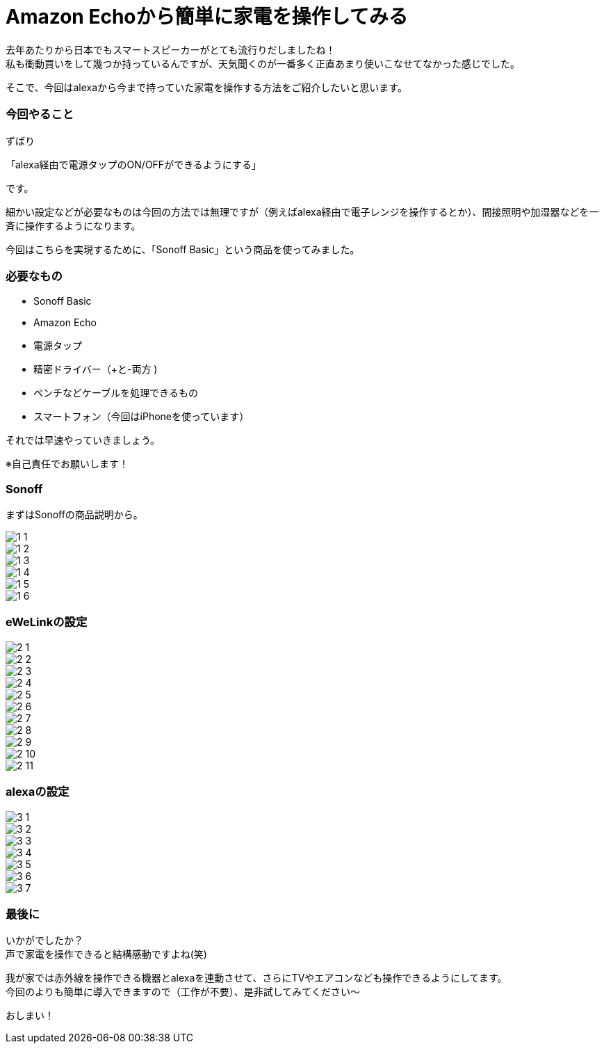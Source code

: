 = Amazon Echoから簡単に家電を操作してみる
:hp-tags: nakamura,Amazon Echo,alexa,Sonoff,eWeLink

去年あたりから日本でもスマートスピーカーがとても流行りだしましたね！ +
私も衝動買いをして幾つか持っているんですが、天気聞くのが一番多く正直あまり使いこなせてなかった感じでした。

そこで、今回はalexaから今まで持っていた家電を操作する方法をご紹介したいと思います。

=== 今回やること

ずばり

「alexa経由で電源タップのON/OFFができるようにする」

です。

細かい設定などが必要なものは今回の方法では無理ですが（例えばalexa経由で電子レンジを操作するとか）、間接照明や加湿器などを一斉に操作するようになります。

今回はこちらを実現するために、「Sonoff Basic」という商品を使ってみました。


=== 必要なもの

- Sonoff Basic
- Amazon Echo
- 電源タップ
- 精密ドライバー（+と-両方 )
- ペンチなどケーブルを処理できるもの
- スマートフォン（今回はiPhoneを使っています）

それでは早速やっていきましょう。

※自己責任でお願いします！


=== Sonoff

まずはSonoffの商品説明から。

image::/images/nakamura/ewelink/1_1.png[]

image::/images/nakamura/ewelink/1_2.png[]

image::/images/nakamura/ewelink/1_3.png[]

image::/images/nakamura/ewelink/1_4.png[]

image::/images/nakamura/ewelink/1_5.png[]

image::/images/nakamura/ewelink/1_6.png[]



=== eWeLinkの設定

image::/images/nakamura/ewelink/2_1.png[]

image::/images/nakamura/ewelink/2_2.png[]

image::/images/nakamura/ewelink/2_3.png[]

image::/images/nakamura/ewelink/2_4.png[]

image::/images/nakamura/ewelink/2_5.png[]

image::/images/nakamura/ewelink/2_6.png[]

image::/images/nakamura/ewelink/2_7.png[]

image::/images/nakamura/ewelink/2_8.png[]

image::/images/nakamura/ewelink/2_9.png[]

image::/images/nakamura/ewelink/2_10.png[]

image::/images/nakamura/ewelink/2_11.png[]

=== alexaの設定

image::/images/nakamura/ewelink/3_1.png[]

image::/images/nakamura/ewelink/3_2.png[]

image::/images/nakamura/ewelink/3_3.png[]

image::/images/nakamura/ewelink/3_4.png[]

image::/images/nakamura/ewelink/3_5.png[]

image::/images/nakamura/ewelink/3_6.png[]

image::/images/nakamura/ewelink/3_7.png[]



=== 最後に

いかがでしたか？ +
声で家電を操作できると結構感動ですよね(笑) +

我が家では赤外線を操作できる機器とalexaを連動させて、さらにTVやエアコンなども操作できるようにしてます。 +
今回のよりも簡単に導入できますので（工作が不要）、是非試してみてください〜


おしまい！




